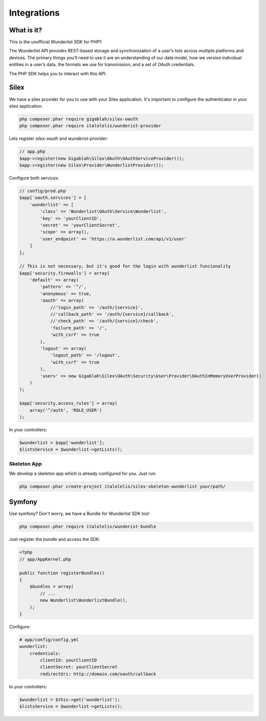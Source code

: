 ============
Integrations
============

What is it?
===========

This is the unofficial Wunderlist SDK for PHP!!

The Wunderlist API provides REST-based storage and synchronization of a user’s lists across multiple
platforms and devices. The primary things you’ll need to use it are an understanding of our data model,
how we version individual entities in a user’s data, the formats we use for transmission, and a set
of OAuth credentials.

The PHP SDK helps you to interact with this API.

Silex
=====

We have a silex provider for you to use with your Silex application.
It's important to configure the authenticator in your silex application.

.. code-block:: bash

    php composer.phar require gigablah/silex-oauth
    php composer.phar require italolelis/wunderist-provider

Lets register *silex-oauth* and *wunderist-provider*:

.. code-block:: php

    // app.php
    $app->register(new Gigablah\Silex\OAuth\OAuthServiceProvider());
    $app->register(new Silex\Provider\WunderlistProvider());

Configure both services:

.. code-block:: php

    // config/prod.php
    $app['oauth.services'] = [
        'wunderlist' => [
            'class' => 'Wunderlist\OAuth\Service\Wunderlist',
            'key' => 'yourClientID',
            'secret' => 'yourClientSecret',
            'scope' => array(),
            'user_endpoint' => 'https://a.wunderlist.com/api/v1/user'
        ]
    ];

    // This is not necessary, but it's good for the login with wunderlist funcionality
    $app['security.firewalls'] = array(
        'default' => array(
            'pattern' => '^/',
            'anonymous' => true,
            'oauth' => array(
                //'login_path' => '/auth/{service}',
                //'callback_path' => '/auth/{service}/callback',
                //'check_path' => '/auth/{service}/check',
                'failure_path' => '/',
                'with_csrf' => true
            ),
            'logout' => array(
                'logout_path' => '/logout',
                'with_csrf' => true
            ),
            'users' => new Gigablah\Silex\OAuth\Security\User\Provider\OAuthInMemoryUserProvider()
        )
    );

    $app['security.access_rules'] = array(
        array('^/auth', 'ROLE_USER')
    );

In your controllers:

.. code-block:: php

        $wunderlist = $app['wunderlist'];
        $listsService = $wunderlist->getLists();

Skeleton App
------------

We develop a skeleton app which is already configured for you. Just run:

.. code-block:: bash

    php composer.phar create-project italolelis/silex-skeleton-wunderlist your/path/


Symfony
=======

Use symfony? Don't worry, we have a Bundle for Wunderlist SDK too!

.. code-block:: bash

    php composer.phar require italolelis/wunderist-bundle

Just register the bundle and access the SDK:

.. code-block:: php

    <?php
    // app/AppKernel.php

    public function registerBundles()
    {
        $bundles = array(
            // ...
            new Wunderlist\WunderlistBundle(),
        );
    }

Configure:

.. code-block:: yaml

    # app/config/config.yml
    wunderlist:
        credentials:
            clientId: yourClientID
            clientSecret: yourClientSecret
            redirectUri: http://domain.com/oauth/callback

In your controllers:

.. code-block:: php

        $wunderlist = $this->get('wunderlist');
        $listsService = $wunderlist->getLists();